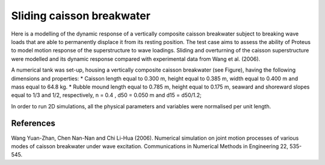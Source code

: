 Sliding caisson breakwater
==========================

Here is a modelling of the dynamic response of a vertically composite caisson
breakwater subject to breaking wave loads that are able to permanently displace it from its resting position.
The test case aims to assess the ability of Proteus to model motion response of the superstructure to wave
loadings. Sliding and overturning of the caisson superstructure were modelled and its dynamic response
compared with experimental data from Wang et al. (2006).

A numerical tank was set-up, housing a vertically composite caisson breakwater (see Figure),
having the following dimensions and properties:
* Caisson length equal to 0.300 m, height equal to 0.385 m, width equal to 0.400 m and mass equal to 64.8 kg.
* Rubble mound length equal to 0.785 m, height equal to 0.175 m, seaward and shoreward slopes equal to
1/3 and 1/2, respectively, n = 0.4 , d50 = 0.050 m and d15 = d50/1.2;

In order to run 2D simulations, all the physical parameters and variables were normalised per unit length.

.. figure:: ./sliding_breakwater.png

References
----------
Wang Yuan-Zhan, Chen Nan-Nan and Chi Li-Hua (2006). Numerical simulation on joint motion processes of
various modes of caisson breakwater under wave excitation. Communications in Numerical Methods in
Engineering 22, 535-545.